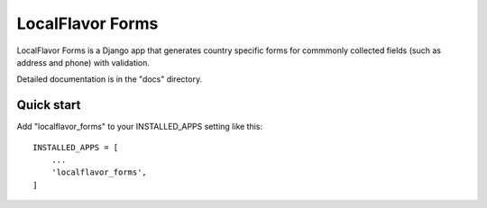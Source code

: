 =====
LocalFlavor Forms
=====

LocalFlavor Forms is a Django app that generates country specific forms
for commmonly collected fields (such as address and phone) with validation.

Detailed documentation is in the "docs" directory.

Quick start
-----------

Add "localflavor_forms" to your INSTALLED_APPS setting like this::

    INSTALLED_APPS = [
        ...
        'localflavor_forms',
    ]
